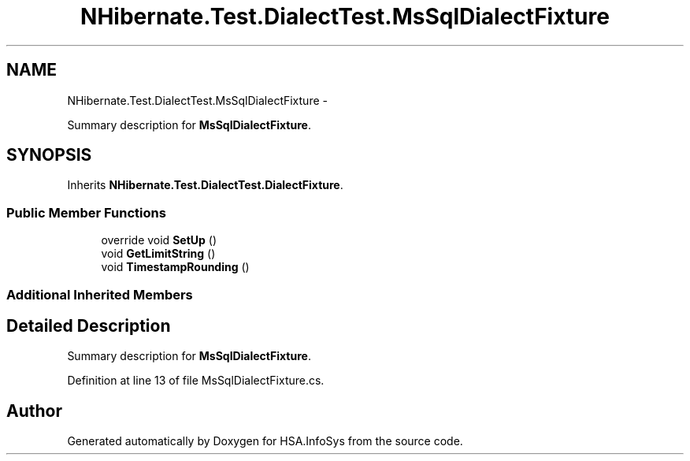 .TH "NHibernate.Test.DialectTest.MsSqlDialectFixture" 3 "Fri Jul 5 2013" "Version 1.0" "HSA.InfoSys" \" -*- nroff -*-
.ad l
.nh
.SH NAME
NHibernate.Test.DialectTest.MsSqlDialectFixture \- 
.PP
Summary description for \fBMsSqlDialectFixture\fP\&.  

.SH SYNOPSIS
.br
.PP
.PP
Inherits \fBNHibernate\&.Test\&.DialectTest\&.DialectFixture\fP\&.
.SS "Public Member Functions"

.in +1c
.ti -1c
.RI "override void \fBSetUp\fP ()"
.br
.ti -1c
.RI "void \fBGetLimitString\fP ()"
.br
.ti -1c
.RI "void \fBTimestampRounding\fP ()"
.br
.in -1c
.SS "Additional Inherited Members"
.SH "Detailed Description"
.PP 
Summary description for \fBMsSqlDialectFixture\fP\&. 


.PP
Definition at line 13 of file MsSqlDialectFixture\&.cs\&.

.SH "Author"
.PP 
Generated automatically by Doxygen for HSA\&.InfoSys from the source code\&.
